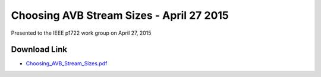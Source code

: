 .. link: 
.. description: Choosing AVB Stream Sizes
.. category: presentations
.. date: 2015/04/27 15:18:01
.. title: Choosing AVB Stream Sizes
.. slug: choosing-avb-stream-sizes
.. tags: AVB, SRP, AVTP, 1722, AVDECC, 1722.1

Choosing AVB Stream Sizes - April 27 2015
=========================================

Presented to the IEEE p1722 work group on April 27, 2015

Download Link
-------------

* `Choosing_AVB_Stream_Sizes.pdf </files/presentation/IEEE/Choosing_AVB_Stream_Sizes.pdf>`_

